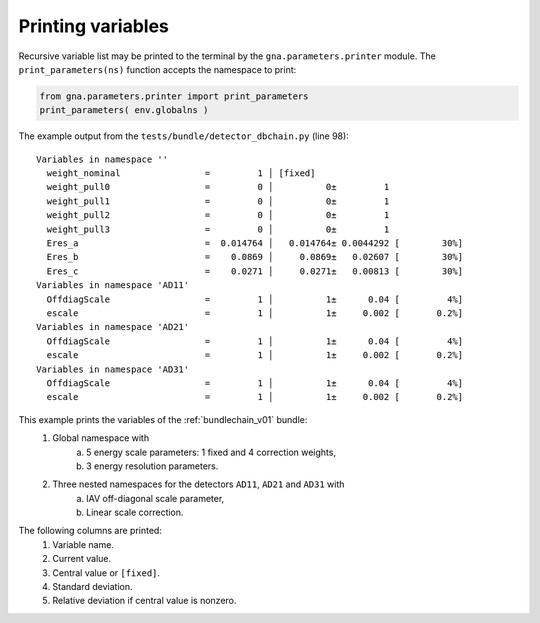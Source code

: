 Printing variables
^^^^^^^^^^^^^^^^^^

Recursive variable list may be printed to the terminal by the ``gna.parameters.printer`` module. The
``print_parameters(ns)`` function accepts the namespace to print:

.. code-block:: python

    from gna.parameters.printer import print_parameters
    print_parameters( env.globalns )

The example output from the ``tests/bundle/detector_dbchain.py`` (line 98)::

    Variables in namespace ''
      weight_nominal                =         1 │ [fixed]
      weight_pull0                  =         0 │          0±         1
      weight_pull1                  =         0 │          0±         1
      weight_pull2                  =         0 │          0±         1
      weight_pull3                  =         0 │          0±         1
      Eres_a                        =  0.014764 │   0.014764± 0.0044292 [        30%]
      Eres_b                        =    0.0869 │     0.0869±   0.02607 [        30%]
      Eres_c                        =    0.0271 │     0.0271±   0.00813 [        30%]
    Variables in namespace 'AD11'
      OffdiagScale                  =         1 │          1±      0.04 [         4%]
      escale                        =         1 │          1±     0.002 [       0.2%]
    Variables in namespace 'AD21'
      OffdiagScale                  =         1 │          1±      0.04 [         4%]
      escale                        =         1 │          1±     0.002 [       0.2%]
    Variables in namespace 'AD31'
      OffdiagScale                  =         1 │          1±      0.04 [         4%]
      escale                        =         1 │          1±     0.002 [       0.2%]

This example prints the variables of the :ref:`bundlechain_v01` bundle:
    1. Global namespace with
        a) 5 energy scale parameters: 1 fixed and 4 correction weights,
        b) 3 energy resolution parameters.
    2. Three nested namespaces for the detectors ``AD11``, ``AD21`` and ``AD31`` with
        a) IAV off-diagonal scale parameter,
        b) Linear scale correction.

The following columns are printed:
    1. Variable name.
    2. Current value.
    3. Central value or ``[fixed]``.
    4. Standard deviation.
    5. Relative deviation if central value is nonzero.


